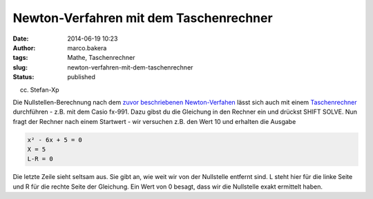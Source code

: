 Newton-Verfahren mit dem Taschenrechner
#######################################
:date: 2014-06-19 10:23
:author: marco.bakera
:tags: Mathe, Taschenrechner
:slug: newton-verfahren-mit-dem-taschenrechner
:status: published


|(cc) Stefan-Xp| 

(cc) Stefan-Xp

Die Nullstellen-Berechnung nach dem `zuvor beschriebenen
Newton-Verfahen <{filename}das-newton-verfahren-zur-bestimmung-von-nullstellen.rst>`__
lässt sich auch mit einem
`Taschenrechner <http://bakera.de/dokuwiki/doku.php/schule/taschenrechner>`__
durchführen - z.B. mit dem Casio fx-991. Dazu gibst du die Gleichung in
den Rechner ein und drückst SHIFT SOLVE. Nun fragt der Rechner nach
einem Startwert - wir versuchen z.B. den Wert 10 und erhalten die
Ausgabe

.. code:: 

    x² - 6x + 5 = 0
    X = 5
    L-R = 0

Die letzte Zeile sieht seltsam aus. Sie gibt an, wie weit wir von der
Nullstelle entfernt sind. L steht hier für die linke Seite und R für die
rechte Seite der Gleichung. Ein Wert von 0 besagt, dass wir die
Nullstelle exakt ermittelt haben.


.. |(cc) Stefan-Xp| image:: {filename}images/casiofx991-oben.jpg
   :class: media
   :width: 486px
   :height: 353px
